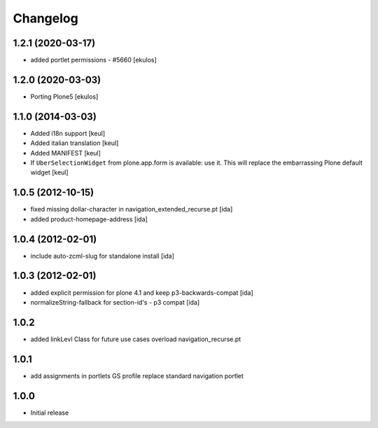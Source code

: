 Changelog
=========

1.2.1 (2020-03-17)
------------------

- added portlet permissions - #5660
  [ekulos]


1.2.0 (2020-03-03)
------------------
* Porting Plone5 [ekulos]

1.1.0 (2014-03-03)
------------------

* Added i18n support [keul]
* Added italian translation [keul]
* Added MANIFEST [keul]
* If ``UberSelectionWidget`` from plone.app.form is available: use it.
  This will replace the embarrassing Plone default widget [keul]

1.0.5 (2012-10-15)
-------------------

* fixed missing dollar-character in navigation_extended_recurse.pt [ida]

* added product-homepage-address [ida]

1.0.4 (2012-02-01)
-------------------

* include auto-zcml-slug for standalone install [ida]


1.0.3 (2012-02-01)
-------------------

* added explicit permission for plone 4.1 and keep p3-backwards-compat [ida]

* normalizeString-fallback for section-id's - p3 compat [ida]


1.0.2
-----

* added linkLevl Class for future use cases
  overload navigation_recurse.pt

1.0.1
-----

* add assignments in portlets GS profile 
  replace standard navigation portlet


1.0.0 
-----

* Initial release

